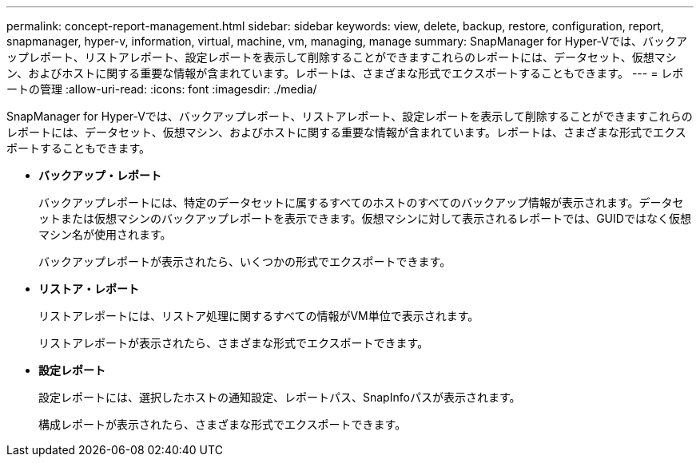 ---
permalink: concept-report-management.html 
sidebar: sidebar 
keywords: view, delete, backup, restore, configuration, report, snapmanager, hyper-v, information, virtual, machine, vm, managing, manage 
summary: SnapManager for Hyper-Vでは、バックアップレポート、リストアレポート、設定レポートを表示して削除することができますこれらのレポートには、データセット、仮想マシン、およびホストに関する重要な情報が含まれています。レポートは、さまざまな形式でエクスポートすることもできます。 
---
= レポートの管理
:allow-uri-read: 
:icons: font
:imagesdir: ./media/


[role="lead"]
SnapManager for Hyper-Vでは、バックアップレポート、リストアレポート、設定レポートを表示して削除することができますこれらのレポートには、データセット、仮想マシン、およびホストに関する重要な情報が含まれています。レポートは、さまざまな形式でエクスポートすることもできます。

* *バックアップ・レポート*
+
バックアップレポートには、特定のデータセットに属するすべてのホストのすべてのバックアップ情報が表示されます。データセットまたは仮想マシンのバックアップレポートを表示できます。仮想マシンに対して表示されるレポートでは、GUIDではなく仮想マシン名が使用されます。

+
バックアップレポートが表示されたら、いくつかの形式でエクスポートできます。

* *リストア・レポート*
+
リストアレポートには、リストア処理に関するすべての情報がVM単位で表示されます。

+
リストアレポートが表示されたら、さまざまな形式でエクスポートできます。

* *設定レポート*
+
設定レポートには、選択したホストの通知設定、レポートパス、SnapInfoパスが表示されます。

+
構成レポートが表示されたら、さまざまな形式でエクスポートできます。


